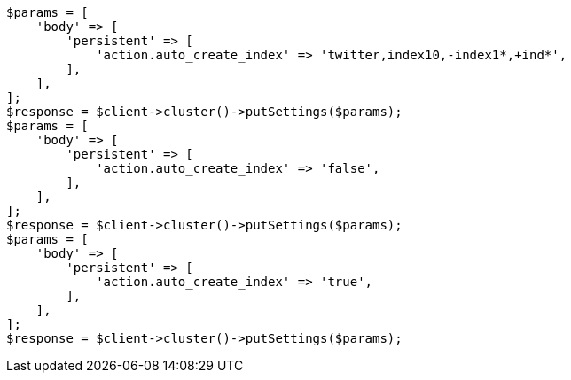 // This file is autogenerated, DO NOT EDIT
// Use `php util/GenerateDocExamples.php` to generate the docs examples
    
[source, php]
----
$params = [
    'body' => [
        'persistent' => [
            'action.auto_create_index' => 'twitter,index10,-index1*,+ind*',
        ],
    ],
];
$response = $client->cluster()->putSettings($params);
$params = [
    'body' => [
        'persistent' => [
            'action.auto_create_index' => 'false',
        ],
    ],
];
$response = $client->cluster()->putSettings($params);
$params = [
    'body' => [
        'persistent' => [
            'action.auto_create_index' => 'true',
        ],
    ],
];
$response = $client->cluster()->putSettings($params);
----
